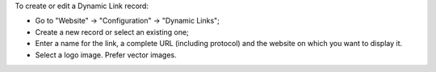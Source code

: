 To create or edit a Dynamic Link record:

* Go to "Website" -> "Configuration" -> "Dynamic Links";
* Create a new record or select an existing one;
* Enter a name for the link, a complete URL (including protocol) and the website on which you want to display it.
* Select a logo image. Prefer vector images.
